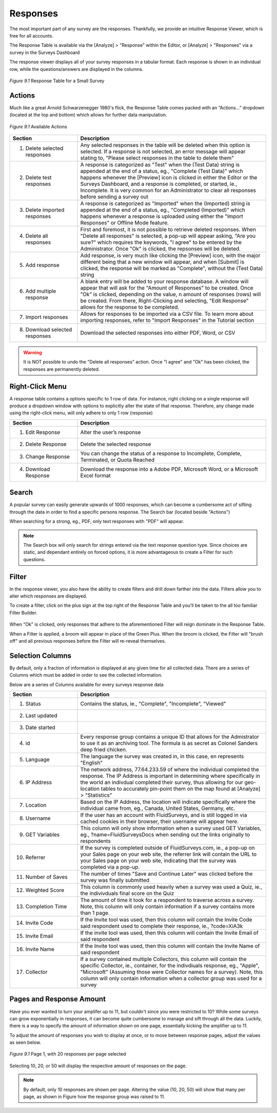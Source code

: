 Responses
---------

The most important part of any survey are the responses. Thankfully, we provide an intuitive Response Viewer, which is free for all accounts.
 
The Response Table is available via the [Analyze] > "Response" within the Editor, or [Analyze] > "Responses" via a survey in the Surveys Dashboard

The response viewer displays all of your survey responses in a tabular format. Each response is shown in an individual row, while the questions/answers are displayed in the columns.

.. figure:: ../../resources/analyze/response_table.png
	:scale: 70%
	:align: center
	:class: screenshot
	:alt: Response Table

	*Figure 9.1* Response Table for a Small Survey

Actions
^^^^^^^

Much like a great Arnold Schwarzenegger 1980's flick, the Response Table comes packed with an “Actions…” dropdown (located at the top and bottom) which allows for further data manipulation.

.. figure:: ../../resources/analyze/actions_dropdown.png
	:scale: 70%
	:align: center
	:class: screenshot
	:alt: Available Actions

	*Figure 9.1* Available Actions

.. list-table:: 
   :widths: 28 78
   :header-rows: 1

   * - Section
     - Description
   * - 1. Delete selected responses
     - Any selected responses in the table will be deleted when this option is selected. If a response is not selected, an error message will appear stating to, "Please select responses in the table to delete them"
   * - 2. Delete test responses
     - A response is categorized as "Test" when the (Test Data) string is appended at the end of a status, eg., "Complete (Test Data)" which happens whenever the [Preview] icon is clicked in either the Editor or the Surveys Dashboard, and a response is completed, or started, ie., Incomplete. It is very common for an Administrator to clear all responses before sending a survey out
   * - 3. Delete imported responses
     - A response is categorized as "Imported" when the (Imported) string is appended at the end of a status, eg., "Completed (Imported)" which happens whenever a response is uploaded using either the "Import Responses" or Offline Mode feature.
   * - 4. Delete all responses
     - First and foremost, it is not possible to retrieve deleted responses. When "Delete all responses" is selected, a pop-up will appear asking, "Are you sure?" which requires the keywords, "I agree" to be entered by the Administrator. Once "Ok" is clicked, the repsonses will be deleted.
   * - 5. Add response
     - Add response, is very much like clicking the [Preview] icon, with the major different being that a new window will appear, and when [Submit] is clicked, the response will be marked as "Complete", without the (Test Data) string
   * - 6. Add multiple response
     - A blank entry will be added to your response database. A window will appear that will ask for the "Amount of Responses" to be created. Once "Ok" is clicked, depending on the value, n amount of responses (rows) will be created. From there, Right-Clicking and selecting, "Edit Response" allows for the response to be completed. 
   * - 7. Import responses
     - Allows for responses to be imported via a CSV file. To learn more about importing responses, refer to "Import Responses" in the Tutorial section
   * - 8. Download selected responses
     - Download the selected responses into either PDF, Word, or CSV
   
.. warning::

	It is NOT possible to undo the "Delete all responses" action. Once "I agree" and "Ok" has been clicked, the responses are permanently deleted.

Right-Click Menu
^^^^^^^^^^^^^^^^

A response table contains a options specific to 1 row of data. For instance, right clicking on a single response will produce a dropdown window with options to explicitly alter the state of that response. Therefore, any change made using the right-click menu, will only adhere to only 1 row (response)

.. image:: ../../resources/analyze/right_click_menu.png
  :scale: 70%
  :align: center
  :class: screenshot
  :alt: Right-Click Menu

.. list-table:: 
   :widths: 28 78
   :header-rows: 1

   * - Section
     - Description
   * - 1. Edit Response
     - Alter the user’s response
   * - 2. Delete Response
     - Delete the selected response
   * - 3. Change Response
     - You can change the status of a response to Incomplete, Complete, Terminated, or Quota Reached
   * - 4. Download Response
     - Download the response into a Adobe PDF, Microsoft Word, or a Microsoft Excel format 
   
Search
^^^^^^

A popular survey can easily generate upwards of 1000 responses, which can become a cumbersome act of sifting through the data in order to find a specific persons response. The Search bar (located beside "Actions")

.. image:: ../../resources/analyze/search_option.png
  :scale: 70%
  :align: center
  :class: screenshot
  :alt: Search in Response Table

When searching for a strong, eg., PDF, only text responses with "PDF" will appear.

.. figure:: ../../resources/analyze/search_string_entered.png
  :scale: 70%
  :align: center
  :class: screenshot
  :alt: Search Result in Response Table

.. note::

  The Search box will only search for strings entered via the text response question type. Since choices are static, and dependant entirely on forced options, it is more advantageous to create a Filter for such questions.


Filter
^^^^^^

In the response viewer, you also have the ability to create filters and drill down farther into the data. Filters allow you to alter which responses are displayed. 

.. image:: ../../resources/analyze/find_filter.png
  :scale: 70%
  :align: center
  :class: screenshot
  :alt: Green Plus in Response Table

To create a filter, click on the plus sign at the top right of the Response Table and you’ll be taken to the all too familiar Filter Builder.

.. figure:: ../../resources/analyze/filter_in_response_table.png
  :scale: 70%
  :align: center
  :class: screenshot
  :alt: Filtered Responses

When "Ok" is clicked, only responses that adhere to the aforementioned Filter will reign dominate in the Response Table. 

.. image:: ../../resources/analyze/filtered_responses.png
  :scale: 70%
  :align: center
  :class: screenshot
  :alt: Filtered Responses

When a Filter is applied, a broom will appear in place of the Green Plus. When the broom is clicked, the Filter will "brush off" and all previous responses before the Filter will re-reveal themselves.

Selection Columns
^^^^^^^^^^^^^^^^^

By default, only a fraction of information is displayed at any given time for all collected data. There are a series of Columns which must be added in order to see the collected information. 

Below are a series of Columns available for every surveys response data

.. list-table:: 
   :widths: 28 78
   :header-rows: 1

   * - Section
     - Description
   * - 1. Status
     - Contains the status, ie., "Complete", "Incomplete", "Viewed"
   * - 2. Last updated
     - 
   * - 3. Date started
     - 
   * - 4. id
     - Every response group contains a unique ID that allows for the Admistrator to use it as an archiving tool. The formula is as secret as Colonel Sanders deep fried chicken.
   * - 5. Language
     - The language the survey was created in, in this case, en represents "English"
   * - 6. IP Address
     - The network address, 77.64.233.59 of where the individual completed the response. The IP Address is important in determining where specifically in the world an indivdual completed their survey, thus allowing for our geo-location tables to accurately pin-point them on the map found at [Analyze] > "Statistics"
   * - 7. Location
     - Based on the IP Address, the location will indicate specifically where the individual came from, eg., Canada, United States, Germany, etc.  
   * - 8. Username
     - If the user has an account with FluidSurveys, and is still logged in via cached cookies in their browser, their username will appear here.
   * - 9. GET Variables
     - This column will only show information when a survey used GET Variables, eg., ?name=FluidSurveysDocs when sending out the links originally to respondents
   * - 10. Referrer
     - If the survey is completed outside of FluidSurveys.com, ie., a pop-up on your Sales page on your web site, the referrer link will contain the URL to your Sales page on your web site, indicating that the survey was completed via a pop-up. 
   * - 11. Number of Saves
     - The number of times "Save and Continue Later" was clicked before the survey was finally submitted
   * - 12. Weighted Score
     - This column is commonly used heavily when a survey was used a Quiz, ie., the indivivduals final score on the Quiz
   * - 13. Completion Time
     - The amount of time it took for a respondent to traverse across a survey. Note, this column will only contain information if a survey contains more than 1 page.
   * - 14. Invite Code
     - If the Invite tool was used, then this column will contain the Invite Code said respondent used to complete their response, ie., ?code=XiA3k
   * - 15. Invite Email
     - If the invite tool was used, then this column will contain the Invite Email of said respondent
   * - 16. Invite Name
     - If the Invite tool was used, then this column will contain the Invite Name of said respondent
   * - 17. Collector
     - If a survey contained multiple Collectors, this column will contain the specific Collector, ie., container, for the indivdiuals response, eg., "Apple", "Microsoft" (Assuming those were Collector names for a survey). Note, this column will only contain information when a collector group was used for a survey

Pages and Response Amount
^^^^^^^^^^^^^^^^^^^^^^^^^

Have you ever wanted to turn your amplifer up to 11, but couldn't since you were restricted to 10? While some surveys can grow exponentially in responses, it can become quite cumbersome to manage and sift through all the data. Luckily, there is a way to specify the amount of information shown on one page, essentially kicking the amplifier up to 11. 

To adjust the amount of responses you wish to display at once, or to move between response pages, adjust the values as seen below.

.. figure:: ../../resources/analyze/pages_with_response_amount.png
  :scale: 70%
  :align: center
  :class: screenshot
  :alt: Filtered Responses

  *Figure 9.1* Page 1, with 20 responses per page selected
  
Selecting 10, 20, or 50 will display the respective amount of responses on the page.

.. note::

  By default, only 10 responses are shown per page. Altering the value (10, 20, 50) will show that many per page, as shown in Figure how the response group was raised to 11.
